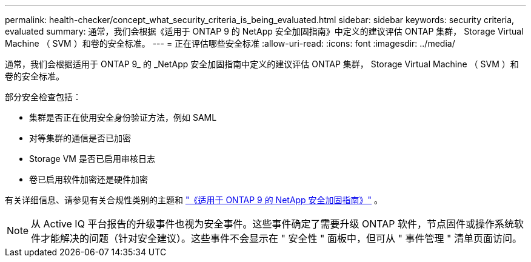 ---
permalink: health-checker/concept_what_security_criteria_is_being_evaluated.html 
sidebar: sidebar 
keywords: security criteria, evaluated 
summary: 通常，我们会根据《适用于 ONTAP 9 的 NetApp 安全加固指南》中定义的建议评估 ONTAP 集群， Storage Virtual Machine （ SVM ）和卷的安全标准。 
---
= 正在评估哪些安全标准
:allow-uri-read: 
:icons: font
:imagesdir: ../media/


[role="lead"]
通常，我们会根据适用于 ONTAP 9_ 的 _NetApp 安全加固指南中定义的建议评估 ONTAP 集群， Storage Virtual Machine （ SVM ）和卷的安全标准。

部分安全检查包括：

* 集群是否正在使用安全身份验证方法，例如 SAML
* 对等集群的通信是否已加密
* Storage VM 是否已启用审核日志
* 卷已启用软件加密还是硬件加密


有关详细信息、请参见有关合规性类别的主题和 https://www.netapp.com/pdf.html?item=/media/10674-tr4569pdf.pdf["《适用于 ONTAP 9 的 NetApp 安全加固指南》"^] 。

[NOTE]
====
从 Active IQ 平台报告的升级事件也视为安全事件。这些事件确定了需要升级 ONTAP 软件，节点固件或操作系统软件才能解决的问题（针对安全建议）。这些事件不会显示在 " 安全性 " 面板中，但可从 " 事件管理 " 清单页面访问。

====